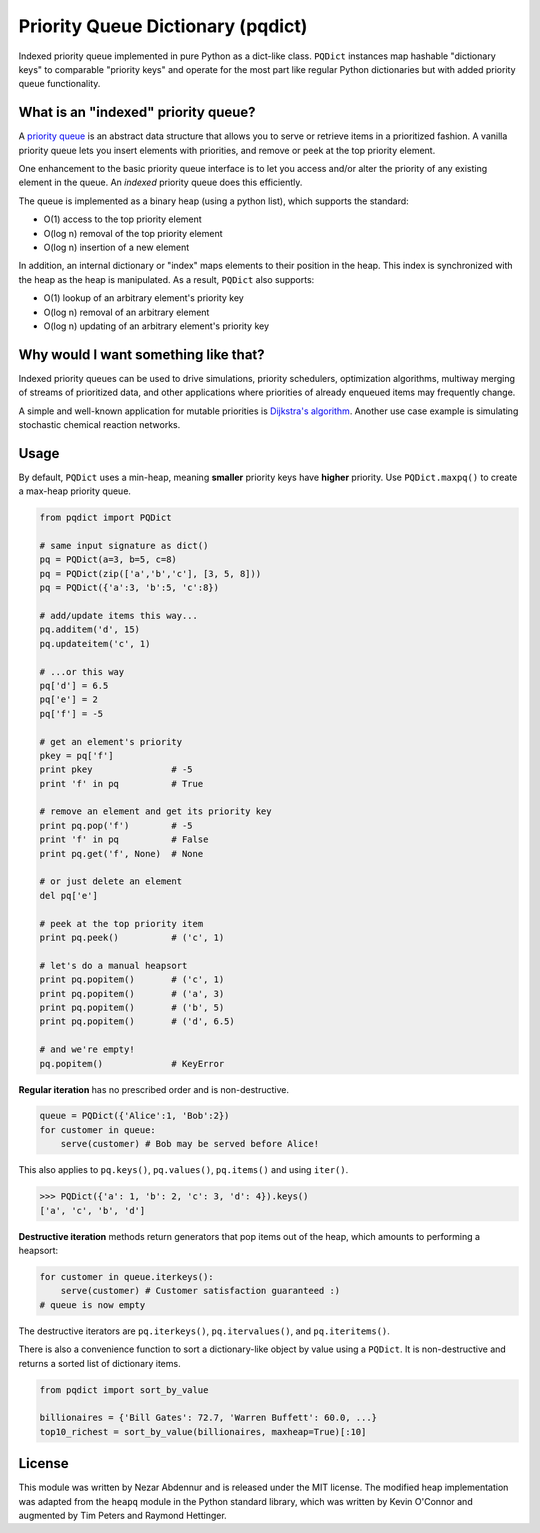 Priority Queue Dictionary (pqdict)
==================================

Indexed priority queue implemented in pure Python as a dict-like class. ``PQDict`` instances map hashable "dictionary keys" to comparable "priority keys" and operate for the most part like regular Python dictionaries but with added priority queue functionality.

What is an "indexed" priority queue?
------------------------------------

A `priority queue <http://en.wikipedia.org/wiki/Priority_queue>`__ is an
abstract data structure that allows you to serve or retrieve items in a
prioritized fashion. A vanilla priority queue lets you insert elements with priorities, and remove or peek at the top priority element. 

One enhancement to the basic priority queue interface is to let you access and/or alter the priority of any existing element in the queue. An *indexed* priority queue does this efficiently.

The queue is implemented as a binary heap (using a python list), which supports the standard:

-  O(1) access to the top priority element

-  O(log n) removal of the top priority element

-  O(log n) insertion of a new element

In addition, an internal dictionary or "index" maps elements to their
position in the heap. This index is synchronized with the heap as the
heap is manipulated. As a result, ``PQDict`` also supports:

-  O(1) lookup of an arbitrary element's priority key

-  O(log n) removal of an arbitrary element

-  O(log n) updating of an arbitrary element's priority key

Why would I want something like that?
-------------------------------------

Indexed priority queues can be used to drive simulations, priority schedulers, optimization algorithms, multiway merging of streams of prioritized data, and other applications where priorities of already enqueued items may frequently change.

A simple and well-known application for mutable priorities is
`Dijkstra's algorithm <https://gist.github.com/nvictus/6260717>`__. Another use case example is simulating stochastic chemical reaction networks.  

Usage
--------

By default, ``PQDict`` uses a min-heap, meaning **smaller** priority
keys have **higher** priority. Use ``PQDict.maxpq()`` to create a
max-heap priority queue.

.. code:: python

    from pqdict import PQDict

    # same input signature as dict()
    pq = PQDict(a=3, b=5, c=8)
    pq = PQDict(zip(['a','b','c'], [3, 5, 8]))
    pq = PQDict({'a':3, 'b':5, 'c':8})          

    # add/update items this way...
    pq.additem('d', 15)
    pq.updateitem('c', 1)

    # ...or this way
    pq['d'] = 6.5
    pq['e'] = 2
    pq['f'] = -5

    # get an element's priority
    pkey = pq['f']
    print pkey               # -5
    print 'f' in pq          # True

    # remove an element and get its priority key
    print pq.pop('f')        # -5
    print 'f' in pq          # False             
    print pq.get('f', None)  # None

    # or just delete an element
    del pq['e']

    # peek at the top priority item
    print pq.peek()          # ('c', 1)

    # let's do a manual heapsort
    print pq.popitem()       # ('c', 1)
    print pq.popitem()       # ('a', 3)
    print pq.popitem()       # ('b', 5)
    print pq.popitem()       # ('d', 6.5)

    # and we're empty!
    pq.popitem()             # KeyError

**Regular iteration** has no prescribed order and is non-destructive.

.. code:: python

    queue = PQDict({'Alice':1, 'Bob':2}) 
    for customer in queue:     
        serve(customer) # Bob may be served before Alice!

This also applies to ``pq.keys()``, ``pq.values()``, ``pq.items()`` and using ``iter()``.

.. code:: python 

    >>> PQDict({'a': 1, 'b': 2, 'c': 3, 'd': 4}).keys() 
    ['a', 'c', 'b', 'd']

**Destructive iteration** methods return generators that pop items out of the heap, which amounts to performing a heapsort:

.. code:: python 

    for customer in queue.iterkeys():     
        serve(customer) # Customer satisfaction guaranteed :) 
    # queue is now empty

The destructive iterators are ``pq.iterkeys()``, ``pq.itervalues()``, and ``pq.iteritems()``.

There is also a convenience function to sort a dictionary-like object by value using a ``PQDict``. It is non-destructive and returns a sorted list of dictionary items. 

.. code:: python 

    from pqdict import sort_by_value

    billionaires = {'Bill Gates': 72.7, 'Warren Buffett': 60.0, ...}
    top10_richest = sort_by_value(billionaires, maxheap=True)[:10]

License 
-------

This module was written by Nezar Abdennur and is released under the MIT license. The modified heap implementation was adapted from the ``heapq`` module in the Python standard library, which was written by Kevin O'Connor and augmented by Tim Peters and Raymond Hettinger.
